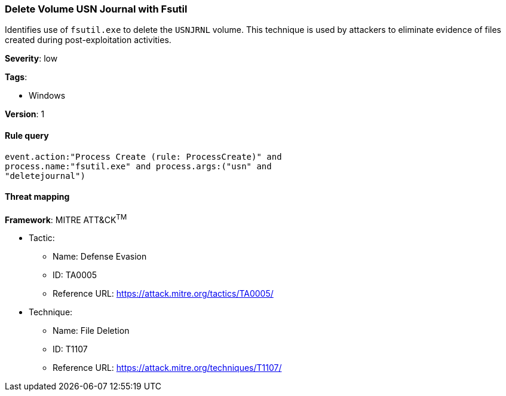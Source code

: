 [[delete-volume-usn-journal-with-fsutil]]
=== Delete Volume USN Journal with Fsutil

Identifies use of `fsutil.exe` to delete the `USNJRNL` volume. This 
technique is used by attackers to eliminate evidence of files created during 
post-exploitation activities.

*Severity*: low

*Tags*:

* Windows

*Version*: 1

==== Rule query


[source,js]
----------------------------------
event.action:"Process Create (rule: ProcessCreate)" and
process.name:"fsutil.exe" and process.args:("usn" and
"deletejournal")
----------------------------------

==== Threat mapping

*Framework*: MITRE ATT&CK^TM^

* Tactic:
** Name: Defense Evasion
** ID: TA0005
** Reference URL: https://attack.mitre.org/tactics/TA0005/
* Technique:
** Name: File Deletion
** ID: T1107
** Reference URL: https://attack.mitre.org/techniques/T1107/
